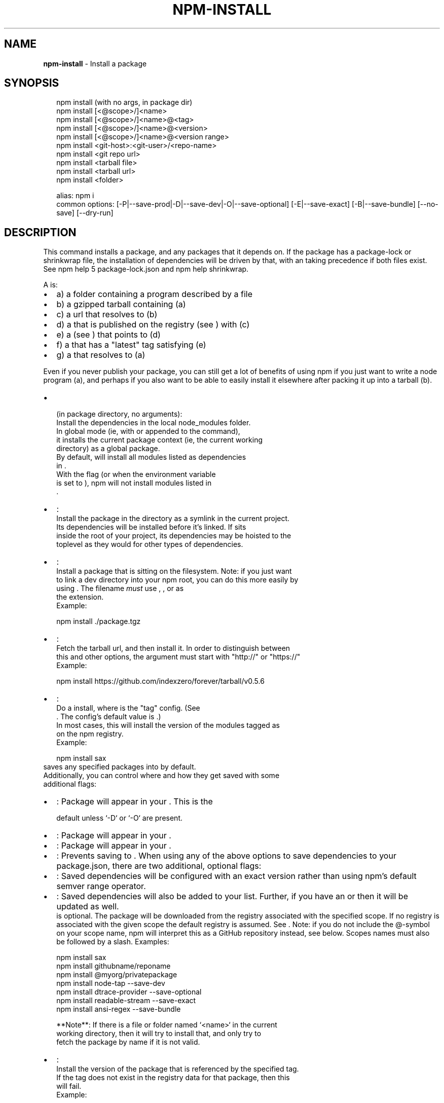 .TH "NPM\-INSTALL" "1" "February 2018" "" ""
.SH "NAME"
\fBnpm-install\fR \- Install a package
.SH SYNOPSIS
.P
.RS 2
.nf
npm install (with no args, in package dir)
npm install [<@scope>/]<name>
npm install [<@scope>/]<name>@<tag>
npm install [<@scope>/]<name>@<version>
npm install [<@scope>/]<name>@<version range>
npm install <git\-host>:<git\-user>/<repo\-name>
npm install <git repo url>
npm install <tarball file>
npm install <tarball url>
npm install <folder>

alias: npm i
common options: [\-P|\-\-save\-prod|\-D|\-\-save\-dev|\-O|\-\-save\-optional] [\-E|\-\-save\-exact] [\-B|\-\-save\-bundle] [\-\-no\-save] [\-\-dry\-run]
.fi
.RE
.SH DESCRIPTION
.P
This command installs a package, and any packages that it depends on\. If the
package has a package\-lock or shrinkwrap file, the installation of dependencies
will be driven by that, with an \fB\fP taking precedence if both
files exist\. See npm help 5 package\-lock\.json and npm help shrinkwrap\.
.P
A \fB\fP is:
.RS 0
.IP \(bu 2
a) a folder containing a program described by a \fB\fP file
.IP \(bu 2
b) a gzipped tarball containing (a)
.IP \(bu 2
c) a url that resolves to (b)
.IP \(bu 2
d) a \fB\fP that is published on the registry (see \fB\fP) with (c)
.IP \(bu 2
e) a \fB\fP (see \fB\fP) that points to (d)
.IP \(bu 2
f) a \fB\fP that has a "latest" tag satisfying (e)
.IP \(bu 2
g) a \fB\fP that resolves to (a)

.RE
.P
Even if you never publish your package, you can still get a lot of
benefits of using npm if you just want to write a node program (a), and
perhaps if you also want to be able to easily install it elsewhere
after packing it up into a tarball (b)\.
.RS 0
.IP \(bu 2
\fB\fP (in package directory, no arguments):
  Install the dependencies in the local node_modules folder\.
  In global mode (ie, with \fB\fP or \fB\fP appended to the command),
  it installs the current package context (ie, the current working
  directory) as a global package\.
  By default, \fB\fP will install all modules listed as dependencies
  in \fB\fP\|\.
  With the \fB\fP flag (or when the \fB\fP environment variable
  is set to \fB\fP), npm will not install modules listed in
  \fB\fP\|\.
.IP \(bu 2
\fB\fP:
  Install the package in the directory as a symlink in the current project\.
  Its dependencies will be installed before it's linked\. If \fB\fP sits
  inside the root of your project, its dependencies may be hoisted to the
  toplevel \fB\fP as they would for other types of dependencies\.
.IP \(bu 2
\fB\fP:
  Install a package that is sitting on the filesystem\.  Note: if you just want
  to link a dev directory into your npm root, you can do this more easily by
  using \fB\fP\|\. The filename \fImust\fR use \fB\fP, \fB\fP, or \fB\fP as
  the extension\.
  Example:
.P
.RS 2
.nf
    npm install \./package\.tgz
.fi
.RE
.IP \(bu 2
\fB\fP:
  Fetch the tarball url, and then install it\.  In order to distinguish between
  this and other options, the argument must start with "http://" or "https://"
  Example:
.P
.RS 2
.nf
    npm install https://github\.com/indexzero/forever/tarball/v0\.5\.6
.fi
.RE
.IP \(bu 2
\fB\fP:
  Do a \fB\fP install, where \fB\fP is the "tag" config\. (See
  \fB\fP\|\. The config's default value is \fB\fP\|\.)
  In most cases, this will install the version of the modules tagged as
  \fB\fP on the npm registry\.
  Example:
.P
.RS 2
.nf
    npm install sax
.fi
.RE
  \fB\fP saves any specified packages into \fB\fP by default\.
  Additionally, you can control where and how they get saved with some
  additional flags:
.RS 0
.IP \(bu 2
\fB\fP: Package will appear in your \fB\fP\|\. This is the
.P
.RS 2
.nf
               default unless `\-D` or `\-O` are present\.
.fi
.RE
.IP \(bu 2
\fB\fP: Package will appear in your \fB\fP\|\.
.IP \(bu 2
\fB\fP: Package will appear in your \fB\fP\|\.
.IP \(bu 2
\fB\fP: Prevents saving to \fB\fP\|\.
When using any of the above options to save dependencies to your
package\.json, there are two additional, optional flags:
.IP \(bu 2
\fB\fP: Saved dependencies will be configured with an
exact version rather than using npm's default semver range
operator\.
.IP \(bu 2
\fB\fP: Saved dependencies will also be added to your \fB\fP list\.
Further, if you have an \fB\fP or \fB\fP then it
will be updated as well\.
\fB\fP is optional\. The package will be downloaded from the registry
associated with the specified scope\. If no registry is associated with
the given scope the default registry is assumed\. See \fB\fP\|\.
Note: if you do not include the @\-symbol on your scope name, npm will
interpret this as a GitHub repository instead, see below\. Scopes names
must also be followed by a slash\.
Examples:
.P
.RS 2
.nf
npm install sax
npm install githubname/reponame
npm install @myorg/privatepackage
npm install node\-tap \-\-save\-dev
npm install dtrace\-provider \-\-save\-optional
npm install readable\-stream \-\-save\-exact
npm install ansi\-regex \-\-save\-bundle
.fi
.RE

.RE

.RE
.P
.RS 2
.nf
**Note**: If there is a file or folder named `<name>` in the current
working directory, then it will try to install that, and only try to
fetch the package by name if it is not valid\.
.fi
.RE
.RS 0
.IP \(bu 2
\fB\fP:
  Install the version of the package that is referenced by the specified tag\.
  If the tag does not exist in the registry data for that package, then this
  will fail\.
  Example:
.P
.RS 2
.nf
    npm install sax@latest
    npm install @myorg/mypackage@latest
.fi
.RE
.IP \(bu 2
\fB\fP:
  Install the specified version of the package\.  This will fail if the
  version has not been published to the registry\.
  Example:
.P
.RS 2
.nf
    npm install sax@0\.1\.1
    npm install @myorg/privatepackage@1\.5\.0
.fi
.RE
.IP \(bu 2
\fB\fP:
  Install a version of the package matching the specified version range\.  This
  will follow the same rules for resolving dependencies described in \fB\fP\|\.
  Note that most version ranges must be put in quotes so that your shell will
  treat it as a single argument\.
  Example:
.P
.RS 2
.nf
    npm install sax@">=0\.1\.0 <0\.2\.0"
    npm install @myorg/privatepackage@">=0\.1\.0 <0\.2\.0"
.fi
.RE
.IP \(bu 2
\fB\fP:
  Installs the package from the hosted git provider, cloning it with \fB\fP\|\.
  For a full git remote url, only that URL will be attempted\.
.P
.RS 2
.nf
    <protocol>://[<user>[:<password>]@]<hostname>[:<port>][:][/]<path>[#<commit\-ish> | #semver:<semver>]
.fi
.RE
  \fB\fP is one of \fB\fP, \fB\fP, \fB\fP, \fB\fP, or
  \fB\fP\|\.
  If \fB\fP is provided, it will be used to clone exactly that
  commit\. If the commit\-ish has the format \fB\fP, \fB\fP can
  be any valid semver range or exact version, and npm will look for any tags
  or refs matching that range in the remote repository, much as it would for a
  registry dependency\. If neither \fB\fP or \fB\fP is
  specified, then \fB\fP is used\.
  If the repository makes use of submodules, those submodules will be cloned
  as well\.
  If the package being installed contains a \fB\fP script, its
  \fB\fP and \fB\fP will be installed, and the prepare
  script will be run, before the package is packaged and installed\.
  The following git environment variables are recognized by npm and will be
  added to the environment when running git:
.RS 0
.IP \(bu 2
\fB\fP
.IP \(bu 2
\fB\fP
.IP \(bu 2
\fB\fP
.IP \(bu 2
\fB\fP
.IP \(bu 2
\fB\fP
.IP \(bu 2
\fB\fP
.IP \(bu 2
\fB\fP
See the git man page for details\.
Examples:
.P
.RS 2
.nf
npm install git+ssh://git@github\.com:npm/npm\.git#v1\.0\.27
npm install git+ssh://git@github\.com:npm/npm#semver:^5\.0
npm install git+https://isaacs@github\.com/npm/npm\.git
npm install git://github\.com/npm/npm\.git#v1\.0\.27
GIT_SSH_COMMAND='ssh \-i ~/\.ssh/custom_ident' npm install git+ssh://git@github\.com:npm/npm\.git
.fi
.RE

.RE
.IP \(bu 2
\fB\fP:
.IP \(bu 2
\fB\fP:
  Install the package at \fB\fP by
  attempting to clone it using \fB\fP\|\.
  If \fB\fP is provided, it will be used to clone exactly that
  commit\. If the commit\-ish has the format \fB\fP, \fB\fP can
  be any valid semver range or exact version, and npm will look for any tags
  or refs matching that range in the remote repository, much as it would for a
  registry dependency\. If neither \fB\fP or \fB\fP is
  specified, then \fB\fP is used\.
  As with regular git dependencies, \fB\fP and \fB\fP will
  be installed if the package has a \fB\fP script, before the package is
  done installing\.
  Examples:
.P
.RS 2
.nf
    npm install mygithubuser/myproject
    npm install github:mygithubuser/myproject
.fi
.RE
.IP \(bu 2
\fB\fP:
  Install the package at \fB\fP by attempting to
  clone it using \fB\fP\|\. The GitHub username associated with the gist is
  optional and will not be saved in \fB\fP\|\.
  As with regular git dependencies, \fB\fP and \fB\fP will
  be installed if the package has a \fB\fP script, before the package is
  done installing\.
  Example:
.P
.RS 2
.nf
    npm install gist:101a11beef
.fi
.RE
.IP \(bu 2
\fB\fP:
  Install the package at \fB\fP
  by attempting to clone it using \fB\fP\|\.
  If \fB\fP is provided, it will be used to clone exactly that
  commit\. If the commit\-ish has the format \fB\fP, \fB\fP can
  be any valid semver range or exact version, and npm will look for any tags
  or refs matching that range in the remote repository, much as it would for a
  registry dependency\. If neither \fB\fP or \fB\fP is
  specified, then \fB\fP is used\.
  As with regular git dependencies, \fB\fP and \fB\fP will
  be installed if the package has a \fB\fP script, before the package is
  done installing\.
  Example:
.P
.RS 2
.nf
    npm install bitbucket:mybitbucketuser/myproject
.fi
.RE
.IP \(bu 2
\fB\fP:
  Install the package at \fB\fP
  by attempting to clone it using \fB\fP\|\.
  If \fB\fP is provided, it will be used to clone exactly that
  commit\. If the commit\-ish has the format \fB\fP, \fB\fP can
  be any valid semver range or exact version, and npm will look for any tags
  or refs matching that range in the remote repository, much as it would for a
  registry dependency\. If neither \fB\fP or \fB\fP is
  specified, then \fB\fP is used\.
  As with regular git dependencies, \fB\fP and \fB\fP will
  be installed if the package has a \fB\fP script, before the package is
  done installing\.
  Example:
.P
.RS 2
.nf
    npm install gitlab:mygitlabuser/myproject
    npm install gitlab:myusr/myproj#semver:^5\.0
.fi
.RE

.RE
.P
You may combine multiple arguments, and even multiple types of arguments\.
For example:
.P
.RS 2
.nf
npm install sax@">=0\.1\.0 <0\.2\.0" bench supervisor
.fi
.RE
.P
The \fB\fP argument will apply to all of the specified install targets\. If a
tag with the given name exists, the tagged version is preferred over newer
versions\.
.P
The \fB\fP argument will report in the usual way what the install would
have done without actually installing anything\.
.P
The \fB\fP argument will only update the \fB\fP,
instead of checking \fB\fP and downloading dependencies\.
.P
The \fB\fP or \fB\fP argument will force npm to fetch remote resources even if a
local copy exists on disk\.
.P
.RS 2
.nf
npm install sax \-\-force
.fi
.RE
.P
The \fB\fP or \fB\fP argument will cause npm to install the package globally
rather than locally\.  See \fB\fP\|\.
.P
The \fB\fP argument will cause npm to install the package into
your local \fB\fP folder with the same layout it uses with the
global \fB\fP folder\. Only your direct dependencies will show in
\fB\fP and everything they depend on will be flattened in their
\fB\fP folders\. This obviously will eliminate some deduping\.
.P
The \fB\fP argument will cause npm to not execute any
scripts defined in the package\.json\. See \fB\fP\|\.
.P
The \fB\fP argument will cause npm to install the package such
that versions of npm prior to 1\.4, such as the one included with node 0\.8,
can install the package\. This eliminates all automatic deduping\.
.P
The \fB\fP argument will cause npm to link global installs into the
local space in some cases\.
.P
The \fB\fP argument will prevent npm from creating symlinks for
any binaries the package might contain\.
.P
The \fB\fP argument will prevent optional dependencies from
being installed\.
.P
The \fB\fP argument, which will ignore an available
package lock or shrinkwrap file and use the package\.json instead\.
.P
The \fB\fP argument will prevent npm from creating a
\fB\fP file\.  When running with package\-lock's disabled npm
will not automatically prune your node modules when installing\.
.P
The \fB\fP argument will allow npm to find the
node source code so that npm can compile native modules\.
.P
The \fB\fP argument will cause either only
\fB\fP or only non\-\fB\fP to be installed regardless of the \fB\fP\|\.
.P
See \fB\fP\|\.  Many of the configuration params have some
effect on installation, since that's most of what npm does\.
.SH ALGORITHM
.P
To install a package, npm uses the following algorithm:
.P
.RS 2
.nf
load the existing node_modules tree from disk
clone the tree
fetch the package\.json and assorted metadata and add it to the clone
walk the clone and add any missing dependencies
  dependencies will be added as close to the top as is possible
  without breaking any other modules
compare the original tree with the cloned tree and make a list of
actions to take to convert one to the other
execute all of the actions, deepest first
  kinds of actions are install, update, remove and move
.fi
.RE
.P
For this \fB\fP structure: \fB\fP,
this algorithm produces:
.P
.RS 2
.nf
A
+\-\- B
+\-\- C
+\-\- D
.fi
.RE
.P
That is, the dependency from B to C is satisfied by the fact that A
already caused C to be installed at a higher level\. D is still installed
at the top level because nothing conflicts with it\.
.P
For \fB\fP, this algorithm produces:
.P
.RS 2
.nf
A
+\-\- B
+\-\- C
   `\-\- D@2
+\-\- D@1
.fi
.RE
.P
Because B's D@1 will be installed in the top level, C now has to install D@2
privately for itself\. This algorithm is deterministic, but different trees may
be produced if two dependencies are requested for installation in a different
order\.
.P
See npm help 5 folders for a more detailed description of the specific
folder structures that npm creates\.
.SS Limitations of npm's Install Algorithm
.P
npm will refuse to install any package with an identical name to the
current package\. This can be overridden with the \fB\fP flag, but in
most cases can simply be addressed by changing the local package name\.
.P
There are some very rare and pathological edge\-cases where a cycle can
cause npm to try to install a never\-ending tree of packages\.  Here is
the simplest case:
.P
.RS 2
.nf
A \-> B \-> A' \-> B' \-> A \-> B \-> A' \-> B' \-> A \-> \.\.\.
.fi
.RE
.P
where \fB\fP is some version of a package, and \fB\fP is a different version
of the same package\.  Because \fB\fP depends on a different version of \fB\fP
than the one that is already in the tree, it must install a separate
copy\.  The same is true of \fB\fP, which must install \fB\fP\|\.  Because \fB\fP
depends on the original version of \fB\fP, which has been overridden, the
cycle falls into infinite regress\.
.P
To avoid this situation, npm flat\-out refuses to install any
\fB\fP that is already present anywhere in the tree of package
folder ancestors\.  A more correct, but more complex, solution would be
to symlink the existing version into the new location\.  If this ever
affects a real use\-case, it will be investigated\.
.SH SEE ALSO
.RS 0
.IP \(bu 2
npm help 5 folders
.IP \(bu 2
npm help update
.IP \(bu 2
npm help link
.IP \(bu 2
npm help rebuild
.IP \(bu 2
npm help 7 scripts
.IP \(bu 2
npm help build
.IP \(bu 2
npm help config
.IP \(bu 2
npm help 7 config
.IP \(bu 2
npm help 5 npmrc
.IP \(bu 2
npm help 7 registry
.IP \(bu 2
npm help dist\-tag
.IP \(bu 2
npm help uninstall
.IP \(bu 2
npm help shrinkwrap
.IP \(bu 2
npm help 5 package\.json

.RE


